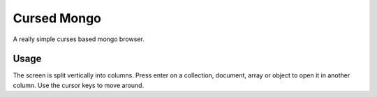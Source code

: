 Cursed Mongo
============

A really simple curses based mongo browser.


Usage
-----

The screen is split vertically into columns. Press enter on a collection,
document, array or object to open it in another column. Use the cursor keys to
move around.
